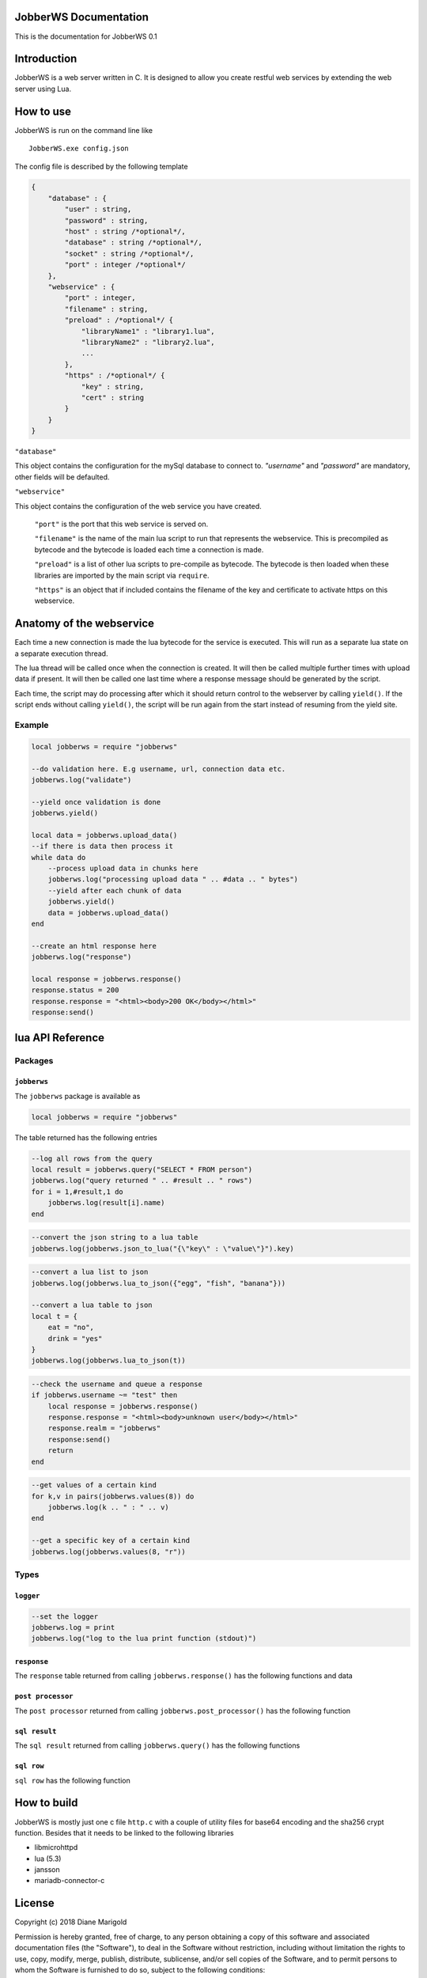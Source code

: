 JobberWS Documentation
======================
This is the documentation for JobberWS 0.1

Introduction
============
JobberWS is a web server written in C. It is designed to allow you create restful web services by extending the web server using Lua.

How to use
==========
JobberWS is run on the command line like

::

    JobberWS.exe config.json


The config file is described by the following template

.. code-block:: js

    {
        "database" : {
            "user" : string,
            "password" : string,
            "host" : string /*optional*/,
            "database" : string /*optional*/,
            "socket" : string /*optional*/,
            "port" : integer /*optional*/
        },
        "webservice" : {
            "port" : integer,
            "filename" : string,
            "preload" : /*optional*/ {
                "libraryName1" : "library1.lua",
                "libraryName2" : "library2.lua",
                ...
            },
            "https" : /*optional*/ {
                "key" : string,
                "cert" : string
            }
        }
    }


``"database"``

This object contains the configuration for the mySql database to connect to. `"username"` and `"password"` are mandatory, other fields will be defaulted.

``"webservice"``

This object contains the configuration of the web service you have created.

    ``"port"`` is the port that this web service is served on.

    ``"filename"`` is the name of the main lua script to run that represents the webservice. This is precompiled as bytecode and the bytecode is loaded each time a connection is made.

    ``"preload"`` is a list of other lua scripts to pre-compile as bytecode. The bytecode is then loaded when these libraries are imported by the main script via ``require``.

    ``"https"`` is an object that if included contains the filename of the key and certificate to activate https on this webservice.

Anatomy of the webservice
=========================
Each time a new connection is made the lua bytecode for the service is executed. This will run as a separate lua state on a separate execution thread.

The lua thread will be called once when the connection is created. It will then be called multiple further times with upload data if present. It will then be called one last time where a response message should be generated by the script.

Each time, the script may do processing after which it should return control to the webserver by calling ``yield()``. If the script ends without calling ``yield()``, the script will be run again from the start instead of resuming from the yield site.

Example
-------

.. code-block:: lua

    local jobberws = require "jobberws"

    --do validation here. E.g username, url, connection data etc.
    jobberws.log("validate")

    --yield once validation is done
    jobberws.yield()

    local data = jobberws.upload_data()
    --if there is data then process it
    while data do
        --process upload data in chunks here
        jobberws.log("processing upload data " .. #data .. " bytes")
        --yield after each chunk of data
        jobberws.yield()
        data = jobberws.upload_data()
    end

    --create an html response here
    jobberws.log("response")

    local response = jobberws.response()
    response.status = 200
    response.response = "<html><body>200 OK</body></html>"
    response:send()



lua API Reference
=================

Packages
--------

``jobberws``
++++++++++++

The ``jobberws`` package is available as

.. code-block:: lua

    local jobberws = require "jobberws"


The table returned has the following entries

.. function:: query(qry)

    make an SQL query. Rows are returned as an ``sql result``

    :param qry: the query
    :type qry: string
    :rtype: ``sql result``

.. code-block:: lua

    --log all rows from the query
    local result = jobberws.query("SELECT * FROM person")
    jobberws.log("query returned " .. #result .. " rows")
    for i = 1,#result,1 do
        jobberws.log(result[i].name)
    end

.. function:: json_to_lua(json)

    convert a string of json data into a lua table

    :param json: the json string
    :type json: string

    :rtype: table

.. code-block:: lua

    --convert the json string to a lua table
    jobberws.log(jobberws.json_to_lua("{\"key\" : \"value\"}").key)


.. function:: lua_to_json(table)

    convert a lua table to a json formatted string

    :param table: the table
    :type table: table

    :rtype: string

.. code-block:: lua

    --convert a lua list to json
    jobberws.log(jobberws.lua_to_json({"egg", "fish", "banana"}))

    --convert a lua table to json
    local t = {
        eat = "no",
        drink = "yes"
    }
    jobberws.log(jobberws.lua_to_json(t))


.. data:: url

    the connection url

    :type: string

.. data:: method

    the connection method

    :type: string

.. data:: version

    the connection version

    :type: string

.. data:: password

    the connection basic auth password

    :type: string

.. data:: username

    the connection basic auth username

    :type: string

.. code-block:: lua

    --check the username and queue a response
    if jobberws.username ~= "test" then
        local response = jobberws.response()
        response.response = "<html><body>unknown user</body></html>"
        response.realm = "jobberws"
        response:send()
        return
    end


.. function:: post_processor()

    a post processor to use to consume post data

    :rtype: ``post processor``

.. function:: values(kind, key)

    get connection values.  If key is nil returns a table of key value pairs, else returns value as string

    :param kind: the kind of values
    :type kind: integer
    :param key: the key
    :type key: string
    :rtype: table or string

.. code-block:: lua

    --get values of a certain kind
    for k,v in pairs(jobberws.values(8)) do
        jobberws.log(k .. " : " .. v)
    end

    --get a specific key of a certain kind
    jobberws.log(jobberws.values(8, "r"))


.. function:: upload_data()

    get the current upload data

    :rtype: string

.. function:: yield()

    yield control back to the webserver

    :rtype: none

.. function:: response()

    create a response object

    :rtype: ``response``

.. function:: crypt(key, salt)

    sha256 crypt function

    :param key: the user's password (up to 256 chars)
    :type key: string
    :param salt: setting in format ``$5$rounds=n$salt$``. ``rounds=n$`` and closing ``$`` are optional. ``salt`` is up to 16 chars. ``rounds`` defaults to 5000.
    :type salt: string

    return is formatted as ``$5$rounds=n$salt$hash``

    :rtype: string

.. function:: base64_to_raw(str)

    convert a base64 formatted string into raw bytes

    :param str: string to convert
    :type key: string
    :rtype: string

.. function:: raw_to_base64(str)

    convert a raw sring of bytes into base64 encoding

    :param str: string to convert
    :type key: string
    :rtype: string

.. data:: log

    set or get the logging function. This defaults to the ``stderr`` logger

    :rtype: ``logger``

Types
-----

``logger``
++++++++++

.. function:: logger(message)

    log a message

    :param message: a message to log
    :type message: string
    :rtype: none

.. code-block:: lua

    --set the logger
    jobberws.log = print
    jobberws.log("log to the lua print function (stdout)")


``response``
++++++++++++

The ``response`` table returned from calling ``jobberws.response()`` has the following functions and data

.. data:: status

    set the status

    :type: string

.. data:: realm

    set the realm

    :type: string

.. data:: response

    set the response

    :type: string

.. data:: header

    set the header

    :type: string

.. function:: send(self)

    send the response

    :param self: this response
    :type self: response
    :rtype: none

``post processor``
++++++++++++++++++

The ``post processor`` returned from calling ``jobberws.post_processor()`` has the following function

.. function:: __call(self, data)

    consume the post data and return any new key value pairs that have been fully decoded

    :param self: this post processor
    :type self: post processor
    :param data: the post data
    :type data: string
    :rtype: table

``sql result``
++++++++++++++

The ``sql result`` returned from calling ``jobberws.query()`` has the following functions

.. function:: __index(self, index)

    fetch the row at the given index

    :param self: this sql result
    :type self: sql result
    :param index: the row index
    :type index: integer
    :rtype: ``sql row``

.. function:: __len(self)

    get the number of rows in this result

    :param self: this sql result
    :type self: sql result
    :rtype: integer

``sql row``
+++++++++++

``sql row`` has the following function

.. function:: __index(self, field)

    fetch the given field from the row

    :param self: this sql row
    :type self: sql row
    :param field: if a string then this is the field name, if an integer then this is the column number
    :type field: integer or string
    :rtype: string or empty table if not present

How to build
============

JobberWS is mostly just one c file ``http.c`` with a couple of utility files for base64 encoding and the sha256 crypt function.  Besides that it needs to be linked to the following libraries

- libmicrohttpd

- lua (5.3)

- jansson

- mariadb-connector-c

License
=======

Copyright (c) 2018 Diane Marigold

Permission is hereby granted, free of charge, to any person obtaining a copy
of this software and associated documentation files (the "Software"), to deal
in the Software without restriction, including without limitation the rights
to use, copy, modify, merge, publish, distribute, sublicense, and/or sell
copies of the Software, and to permit persons to whom the Software is
furnished to do so, subject to the following conditions:

The above copyright notice and this permission notice shall be included in all
copies or substantial portions of the Software.

THE SOFTWARE IS PROVIDED "AS IS", WITHOUT WARRANTY OF ANY KIND, EXPRESS OR
IMPLIED, INCLUDING BUT NOT LIMITED TO THE WARRANTIES OF MERCHANTABILITY,
FITNESS FOR A PARTICULAR PURPOSE AND NONINFRINGEMENT. IN NO EVENT SHALL THE
AUTHORS OR COPYRIGHT HOLDERS BE LIABLE FOR ANY CLAIM, DAMAGES OR OTHER
LIABILITY, WHETHER IN AN ACTION OF CONTRACT, TORT OR OTHERWISE, ARISING FROM,
OUT OF OR IN CONNECTION WITH THE SOFTWARE OR THE USE OR OTHER DEALINGS IN THE
SOFTWARE.
